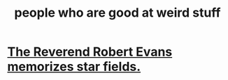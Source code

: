 :PROPERTIES:
:ID:       0785a86f-14e9-4dff-901a-16c7aa487140
:END:
#+title: people who are good at weird stuff
* [[https://github.com/JeffreyBenjaminBrown/public_notes_with_github-navigable_links/blob/master/the_reverend_robert_evans_memorizes_star_fields.org][The Reverend Robert Evans memorizes star fields.]]
